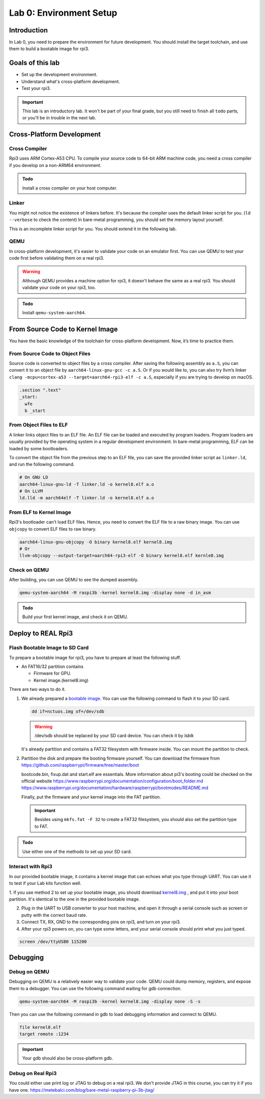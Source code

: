 ========================
Lab 0: Environment Setup
========================

*************
Introduction
*************
In Lab 0, you need to prepare the environment for future development.
You should install the target toolchain, and use them to build a bootable image for rpi3.

*****************
Goals of this lab
*****************

* Set up the development environment.
* Understand what's cross-platform development.
* Test your rpi3.

.. important::
  This lab is an introductory lab.
  It won't be part of your final grade, but you still need to finish all ``todo`` parts,
  or you'll be in trouble in the next lab.

***************************
Cross-Platform Development
***************************

Cross Compiler
##############

Rpi3 uses ARM Cortex-A53 CPU.
To compile your source code to 64-bit ARM machine code, you need a cross compiler if you develop
on a non-ARM64 environment.

.. admonition:: Todo

    Install a cross compiler on your host computer.

Linker
######

You might not notice the existence of linkers before.
It's because the compiler uses the default linker script for you. (``ld --verbose`` to check the content)
In bare-metal programming, you should set the memory layout yourself.

This is an incomplete linker script for you.
You should extend it in the following lab.

.. code-block:: none
  :linenos:

  SECTIONS
  {
    . = 0x80000;
    .text : { *(.text) }
  }


QEMU
####

In cross-platform development,
it's easier to validate your code on an emulator first.
You can use QEMU to test your code first before validating them on a real rpi3.

.. warning::
  Although QEMU provides a machine option for rpi3, it doesn't behave the same as a real rpi3.
  You should validate your code on your rpi3, too.

.. admonition:: Todo

    Install ``qemu-system-aarch64``.


********************************
From Source Code to Kernel Image
********************************

You have the basic knowledge of the toolchain for cross-platform development. Now, it’s time to practice them.

From Source Code to Object Files
################################

Source code is converted to object files by a cross compiler.
After saving the following assembly as ``a.S``,
you can convert it to an object file by ``aarch64-linux-gnu-gcc -c a.S``.
Or if you would like to, you can also try llvm’s linker ``clang -mcpu=cortex-a53 --target=aarch64-rpi3-elf -c a.S``,
especially if you are trying to develop on macOS.

.. code-block:: c

  .section ".text"
  _start:
    wfe
    b _start

From Object Files to ELF
########################

A linker links object files to an ELF file.
An ELF file can be loaded and executed by program loaders.
Program loaders are usually provided by the operating system in a regular development environment.
In bare-metal programming, ELF can be loaded by some bootloaders.


To convert the object file from the previous step to an ELF file,
you can save the provided linker script as ``linker.ld``, and run the following command.

.. code-block:: none

  # On GNU LD
  aarch64-linux-gnu-ld -T linker.ld -o kernel8.elf a.o
  # On LLVM
  ld.lld -m aarch64elf -T linker.ld -o kernel8.elf a.o

From ELF to Kernel Image
########################

Rpi3's bootloader can't load ELF files.
Hence, you need to convert the ELF file to a raw binary image.
You can use ``objcopy`` to convert ELF files to raw binary.

.. code-block:: none

  aarch64-linux-gnu-objcopy -O binary kernel8.elf kernel8.img
  # Or
  llvm-objcopy --output-target=aarch64-rpi3-elf -O binary kernel8.elf kernle8.img

Check on QEMU
#############

After building, you can use QEMU to see the dumped assembly.

.. code-block:: none

  qemu-system-aarch64 -M raspi3b -kernel kernel8.img -display none -d in_asm

.. admonition:: Todo

    Build your first kernel image, and check it on QEMU.

*******************
Deploy to REAL Rpi3
*******************

Flash Bootable Image to SD Card
###############################

To prepare a bootable image for rpi3, you have to prepare at least the following stuff.

* An FAT16/32 partition contains

  * Firmware for GPU.

  * Kernel image.(kernel8.img)

There are two ways to do it.

1.
  We already prepared a `bootable image
  <https://github.com/GrassLab/osdi/raw/master/supplement/nctuos.img>`_.
  You can use the following command to flash it to your SD card.

  .. code-block:: none

    dd if=nctuos.img of=/dev/sdb

  .. warning:: /dev/sdb should be replaced by your SD card device. You can check it by `lsblk`

  It's already partition and contains a FAT32 filesystem with firmware inside.
  You can mount the partition to check.

2.
  Partition the disk and prepare the booting firmware yourself.
  You can download the firmware from
  https://github.com/raspberrypi/firmware/tree/master/boot

  bootcode.bin, fixup.dat and start.elf are essentials.
  More information about pi3's booting could be checked on the official website
  https://www.raspberrypi.org/documentation/configuration/boot_folder.md
  https://www.raspberrypi.org/documentation/hardware/raspberrypi/bootmodes/README.md

  Finally, put the firmware and your kernel image into the FAT partition.

  .. important::
    Besides using ``mkfs.fat -F 32`` to create a FAT32 filesystem, you should also set the partition type to FAT.


.. admonition:: Todo

    Use either one of the methods to set up your SD card.

Interact with Rpi3
##################

In our provided bootable image, it contains a kernel image that can echoes what you type through UART.
You can use it to test if your Lab kits function well.

1. If you use method 2 to set up your bootable image, you should download `kernel8.img <https://github.com/GrassLab/osdi/raw/master/supplement/kernel8.img>`_
, and put it into your boot partition. It's identical to the one in the provided bootable image.

2. Plug in the UART to USB converter to your host machine, and open it through a serial console such as screen or putty with the correct baud rate.

3. Connect TX, RX, GND to the corresponding pins on rpi3, and turn on your rpi3.

4. After your rpi3 powers on, you can type some letters, and your serial console should print what you just typed.

.. code-block:: none

  screen /dev/ttyUSB0 115200

*********
Debugging
*********

Debug on QEMU
#############

Debugging on QEMU is a relatively easier way to validate your code.
QEMU could dump memory, registers, and expose them to a debugger.
You can use the following command waiting for gdb connection.

.. code-block:: none

  qemu-system-aarch64 -M raspi3b -kernel kernel8.img -display none -S -s

Then you can use the following command in gdb to load debugging information and connect to QEMU.

.. code-block:: none

  file kernel8.elf
  target remote :1234

.. important::
  Your gdb should also be cross-platform gdb.


Debug on Real Rpi3
##################

You could either use print log or JTAG to debug on a real rpi3.
We don't provide JTAG in this course, you can try it if you have one.
https://metebalci.com/blog/bare-metal-raspberry-pi-3b-jtag/
